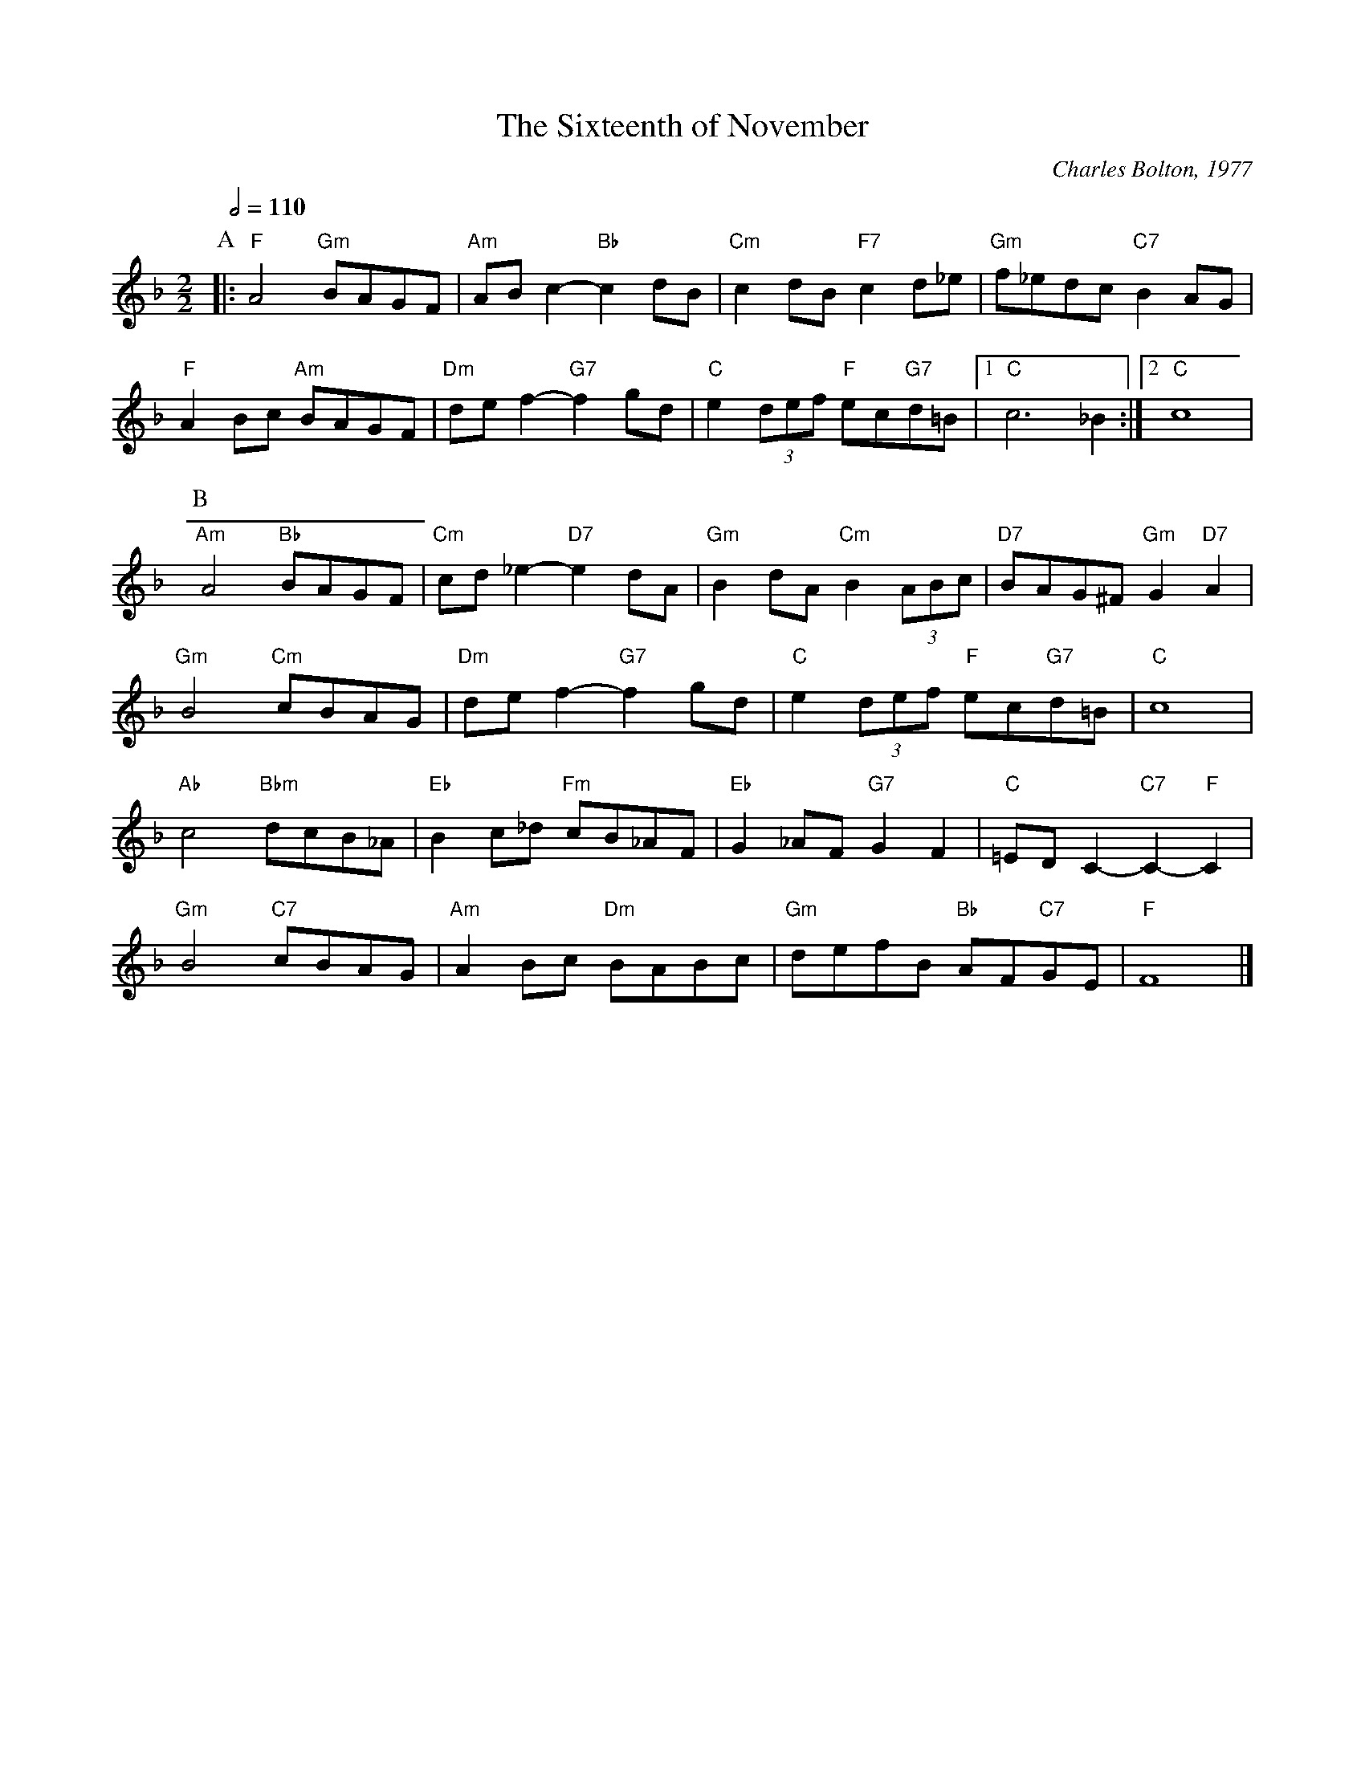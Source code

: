 X:682
T:The Sixteenth of November
C:Charles Bolton, 1977
L:1/4
M:2/2
S:Colin Hume's website,  colinhume.com  - chords can also be printed below the stave.
Q:1/2=110
K:F
P:A
|: "F"A2 "Gm"B/A/G/F/ | "Am"A/B/c- "Bb"cd/B/ | "Cm"cd/B/ "F7"cd/_e/ | "Gm"f/_e/d/c/ "C7"BA/G/ |
"F"AB/c/ "Am"B/A/G/F/ | "Dm"d/e/f- "G7"fg/d/ | "C"e(3d/e/f/ "F"e/c/"G7"d/=B/ |1 "C"c3 _B :|2 "C"c4 |
P:B
"Am"A2 "Bb"B/A/G/F/ | "Cm"c/d/_e- "D7"ed/A/ | "Gm"Bd/A/ "Cm"B(3A/B/c/ | "D7"B/A/G/^F/ "Gm"G"D7"A |
"Gm"B2 "Cm"c/B/A/G/ | "Dm"d/e/f- "G7"fg/d/ | "C"e(3d/e/f/ "F"e/c/"G7"d/=B/ | "C"c4 |
"Ab"c2 "Bbm"d/c/B/_A/ | "Eb"Bc/_d/ "Fm"c/B/_A/F/ | "Eb"G_A/F/ "G7"GF | "C"=E/D/C- "C7"C-"F"C |
"Gm"B2 "C7"c/B/A/G/ | "Am"AB/c/ "Dm"B/A/B/c/ | "Gm"d/e/f/B/ "Bb"A/F/"C7"G/E/ | "F"F4 |]
